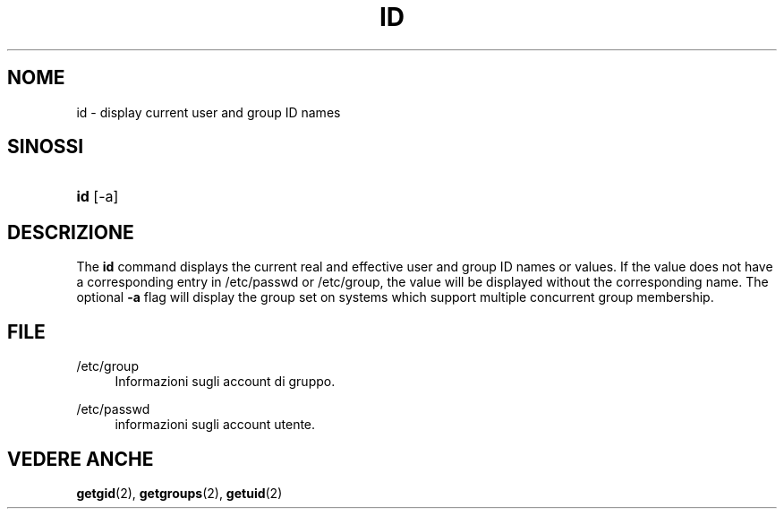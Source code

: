 '\" t
.\"     Title: id
.\"    Author: [FIXME: author] [see http://docbook.sf.net/el/author]
.\" Generator: DocBook XSL Stylesheets v1.75.1 <http://docbook.sf.net/>
.\"      Date: 24/07/2009
.\"    Manual: User Commands
.\"    Source: User Commands
.\"  Language: Italian
.\"
.TH "ID" "1" "24/07/2009" "User Commands" "User Commands"
.\" -----------------------------------------------------------------
.\" * set default formatting
.\" -----------------------------------------------------------------
.\" disable hyphenation
.nh
.\" disable justification (adjust text to left margin only)
.ad l
.\" -----------------------------------------------------------------
.\" * MAIN CONTENT STARTS HERE *
.\" -----------------------------------------------------------------
.SH "NOME"
id \- display current user and group ID names
.SH "SINOSSI"
.HP \w'\fBid\fR\ 'u
\fBid\fR [\-a]
.SH "DESCRIZIONE"
.PP
The
\fBid\fR
command displays the current real and effective user and group ID names or values\&. If the value does not have a corresponding entry in
/etc/passwd
or
/etc/group, the value will be displayed without the corresponding name\&. The optional
\fB\-a\fR
flag will display the group set on systems which support multiple concurrent group membership\&.
.SH "FILE"
.PP
/etc/group
.RS 4
Informazioni sugli account di gruppo\&.
.RE
.PP
/etc/passwd
.RS 4
informazioni sugli account utente\&.
.RE
.SH "VEDERE ANCHE"
.PP

\fBgetgid\fR(2),
\fBgetgroups\fR(2),
\fBgetuid\fR(2)

